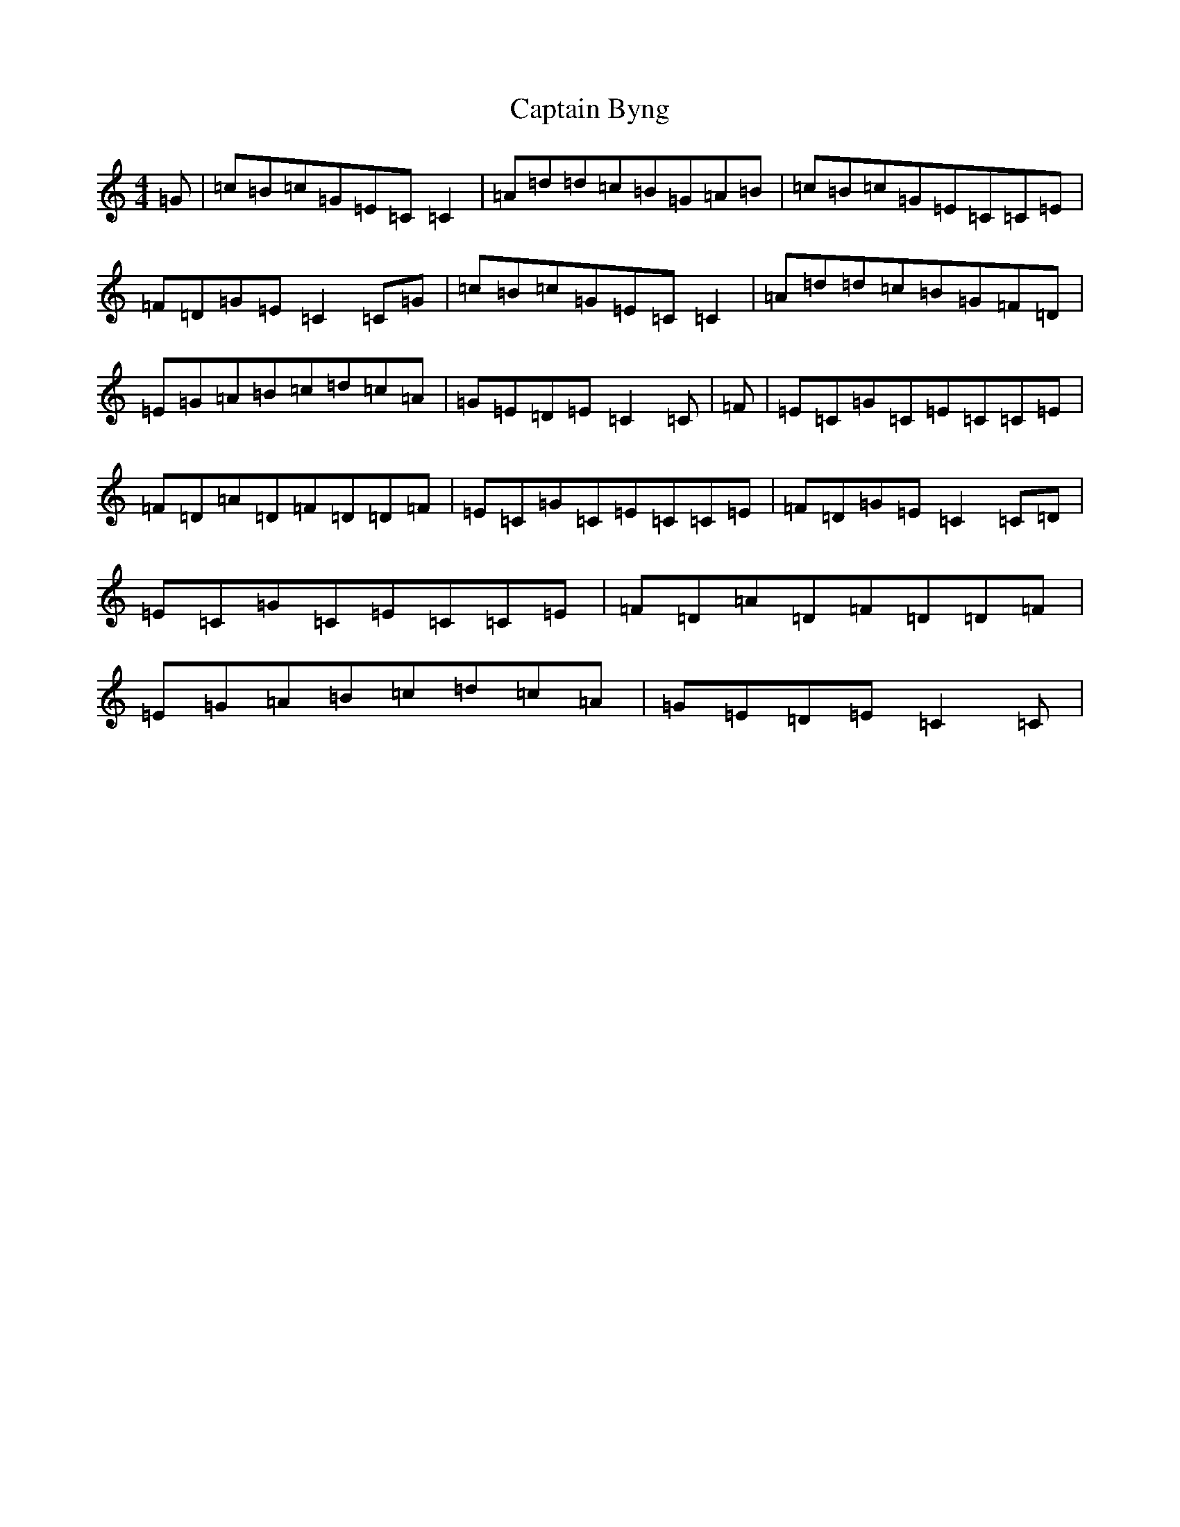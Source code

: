 X: 3146
T: Captain Byng
S: https://thesession.org/tunes/1400#setting1400
R: reel
M:4/4
L:1/8
K: C Major
=G|=c=B=c=G=E=C=C2|=A=d=d=c=B=G=A=B|=c=B=c=G=E=C=C=E|=F=D=G=E=C2=C=G|=c=B=c=G=E=C=C2|=A=d=d=c=B=G=F=D|=E=G=A=B=c=d=c=A|=G=E=D=E=C2=C|=F|=E=C=G=C=E=C=C=E|=F=D=A=D=F=D=D=F|=E=C=G=C=E=C=C=E|=F=D=G=E=C2=C=D|=E=C=G=C=E=C=C=E|=F=D=A=D=F=D=D=F|=E=G=A=B=c=d=c=A|=G=E=D=E=C2=C|